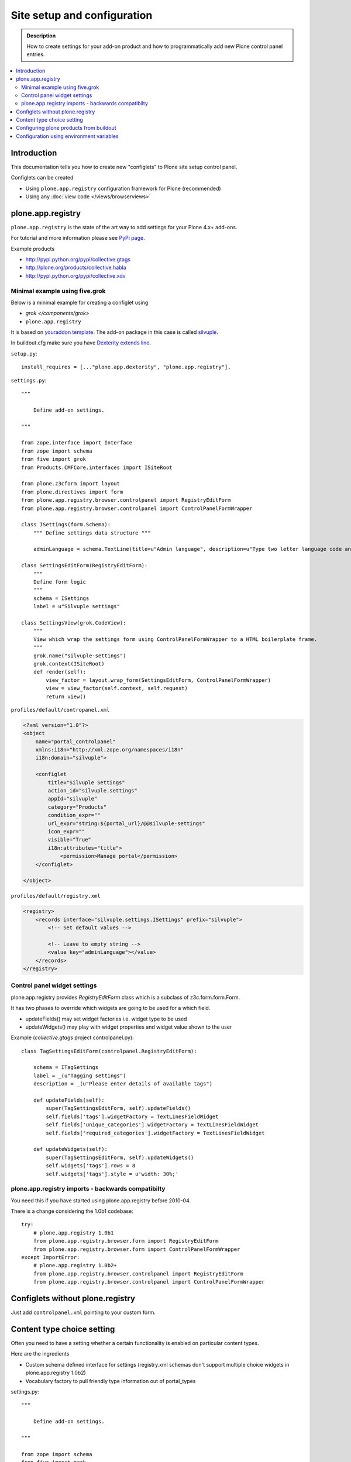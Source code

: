 =============================
 Site setup and configuration
=============================

.. admonition:: Description

    How to create settings for your add-on product and how to
    programmatically add new Plone control panel entries.

.. contents:: :local:

Introduction
=============

This documentation tells you how to create new "configlets" to 
Plone site setup control panel.

Configlets can be created 

* Using ``plone.app.registry`` configuration framework for Plone (recommended)

* Using any :doc:`view code </views/browserviews>`


plone.app.registry
===================

``plone.app.registry`` is the state of the art way to add settings for your Plone 4.x+ add-ons.

For tutorial and more information please see `PyPi page <http://pypi.python.org/pypi/plone.app.registry>`_.

Example products 

* http://pypi.python.org/pypi/collective.gtags

* http://plone.org/products/collective.habla

* http://pypi.python.org/pypi/collective.xdv

Minimal example using five.grok
-----------------------------------

Below is a minimal example for creating a configlet using

* `grok </components/grok>`

* ``plone.app.registry``

It is based on `youraddon template <https://github.com/miohtama/sane_plone_addon_template/tree/master>`_.
The add-on package in this case is called `silvuple <https://github.com/miohtama/silvuple>`_.

In buildout.cfg make sure you have `Dexterity extends line
<http://plone.org/products/dexterity/documentation/how-to/install>`_.

``setup.py``::

    install_requires = [..."plone.app.dexterity", "plone.app.registry"],

``settings.py``::

    """

        Define add-on settings.

    """

    from zope.interface import Interface
    from zope import schema
    from five import grok
    from Products.CMFCore.interfaces import ISiteRoot

    from plone.z3cform import layout
    from plone.directives import form
    from plone.app.registry.browser.controlpanel import RegistryEditForm
    from plone.app.registry.browser.controlpanel import ControlPanelFormWrapper

    class ISettings(form.Schema):
        """ Define settings data structure """
        
        adminLanguage = schema.TextLine(title=u"Admin language", description=u"Type two letter language code and admins always use this language")

    class SettingsEditForm(RegistryEditForm):
        """
        Define form logic
        """
        schema = ISettings
        label = u"Silvuple settings"

    class SettingsView(grok.CodeView):
        """
        View which wrap the settings form using ControlPanelFormWrapper to a HTML boilerplate frame.
        """
        grok.name("silvuple-settings")
        grok.context(ISiteRoot)
        def render(self):
            view_factor = layout.wrap_form(SettingsEditForm, ControlPanelFormWrapper)
            view = view_factor(self.context, self.request)
            return view()

``profiles/default/contropanel.xml``

.. code-block:: xml

    <?xml version="1.0"?>
    <object
        name="portal_controlpanel"
        xmlns:i18n="http://xml.zope.org/namespaces/i18n"
        i18n:domain="silvuple">

        <configlet
            title="Silvuple Settings"
            action_id="silvuple.settings"
            appId="silvuple"
            category="Products"
            condition_expr=""
            url_expr="string:${portal_url}/@@silvuple-settings"
            icon_expr=""
            visible="True"
            i18n:attributes="title">
                <permission>Manage portal</permission>
        </configlet>

    </object>

``profiles/default/registry.xml``

.. code-block:: xml

    <registry>
        <records interface="silvuple.settings.ISettings" prefix="silvuple">
            <!-- Set default values -->

            <!-- Leave to empty string -->
            <value key="adminLanguage"></value>
        </records>
    </registry>

Control panel widget settings
-----------------------------------

plone.app.registry provides `RegistryEditForm`
class which is a subclass of z3c.form.form.Form.

It has two phases to override which widgets
are going to be used for a which field.

* updateFields() may set widget factories i.e. widget type to be used

* updateWidgets() may play with widget properties and widget value
  shown to the user 
  
Example (*collective.gtags* project controlpanel.py)::
        
        class TagSettingsEditForm(controlpanel.RegistryEditForm):
            
            schema = ITagSettings
            label = _(u"Tagging settings") 
            description = _(u"Please enter details of available tags")
            
            def updateFields(self):
                super(TagSettingsEditForm, self).updateFields()
                self.fields['tags'].widgetFactory = TextLinesFieldWidget
                self.fields['unique_categories'].widgetFactory = TextLinesFieldWidget
                self.fields['required_categories'].widgetFactory = TextLinesFieldWidget
            
            def updateWidgets(self):
                super(TagSettingsEditForm, self).updateWidgets()
                self.widgets['tags'].rows = 8
                self.widgets['tags'].style = u'width: 30%;'

plone.app.registry imports - backwards compatibilty
---------------------------------------------------

You need this if you have started using plone.app.registry before 2010-04.

There is a change considering the 1.0b1 codebase::

        
        try:
            # plone.app.registry 1.0b1
            from plone.app.registry.browser.form import RegistryEditForm
            from plone.app.registry.browser.form import ControlPanelFormWrapper
        except ImportError:
            # plone.app.registry 1.0b2+
            from plone.app.registry.browser.controlpanel import RegistryEditForm
            from plone.app.registry.browser.controlpanel import ControlPanelFormWrapper
            

Configlets without plone.registry
============================================

Just add ``controlpanel.xml`` pointing to your custom form.


Content type choice setting
=====================================

Often you need to have a setting whether a certain functionality is enabled on particular content types.

Here are the ingredients

* Custom schema defined interface for settings (registry.xml schemas don't support multiple choice widgets in plone.app.registry 1.0b2)

* Vocabulary factory to pull friendly type information out of portal_types 
    
settings.py::

    """

        Define add-on settings.

    """

    from zope import schema
    from five import grok
    from Products.CMFCore.interfaces import ISiteRoot
    from zope.schema.interfaces import IVocabularyFactory

    from z3c.form.browser.checkbox import CheckBoxFieldWidget


    from plone.z3cform import layout
    from plone.directives import form
    from plone.app.registry.browser.controlpanel import RegistryEditForm
    from plone.app.registry.browser.controlpanel import ControlPanelFormWrapper

    class ISettings(form.Schema):
        """ Define settings data structure """

        adminLanguage = schema.TextLine(title=u"Admin language", description=u"Type two letter language code and admins always use this language")

        form.widget(contentTypes=CheckBoxFieldWidget)
        contentTypes = schema.List(title=u"Enabled content types",
                                   description=u"Which content types appear on translation master page",
                                   required=False, 
                                   value_type=schema.Choice(source="plone.app.vocabularies.ReallyUserFriendlyTypes"),
                                   )


    class SettingsEditForm(RegistryEditForm):
        """
        Define form logic
        """
        schema = ISettings
        label = u"Silvuple settings"

    class SettingsView(grok.CodeView):
        """

        """
        grok.name("silvuple-settings")
        grok.context(ISiteRoot)
        def render(self):
            view_factor = layout.wrap_form(SettingsEditForm, ControlPanelFormWrapper)
            view = view_factor(self.context, self.request)
            return view()
 
profiles/default/registry.xml:

.. code-block:: xml

    <registry>
        <records interface="silvuple.settings.ISettings" prefix="silvuple.settings.ISettings">
            <!-- Set default values -->


            <value key="contentTypes" purge="false">
                <element>Document</element>
                <element>News Item</element>
                <element>Folder</element>
            </value>
        </records>

    </registry>


Configuring plone products from buildout
========================================

See a section in the :ref:`Buildout chapter <configuring-products-from-buildout>`


Configuration using environment variables
=========================================

If your add-on requires "setting file" 
for few simple settings you can change for each
buildout you can use operating system environment variables.

For example, see

* http://pypi.python.org/pypi/Products.LongRequestLogger
